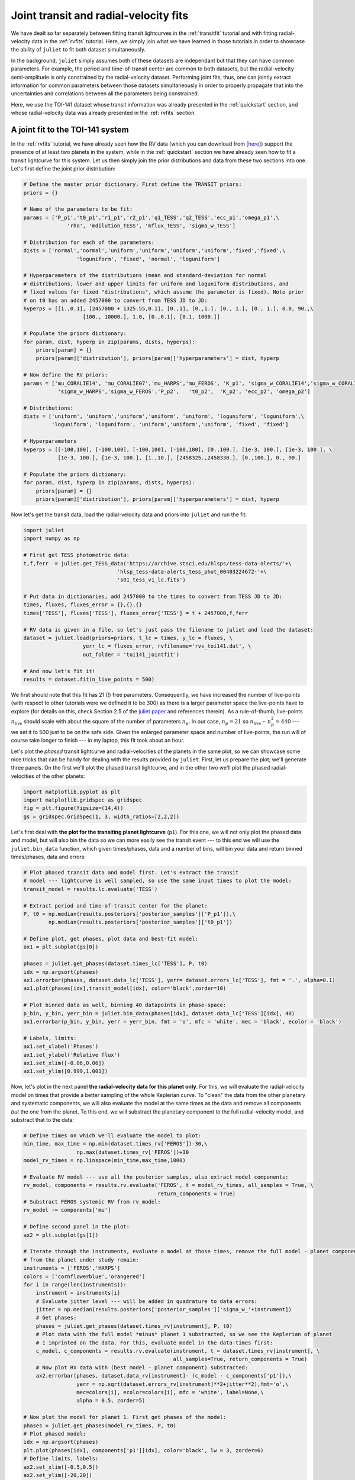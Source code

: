 .. _jointfits:

Joint transit and radial-velocity fits
===================

We have dealt so far separately between fitting transit lightcurves in the :ref:`transitfit` tutorial and with fitting 
radial-velocity data in the :ref:`rvfits` tutorial. Here, we simply join what we have learned in those tutorials in order 
to showcase the ability of ``juliet`` to fit both dataset simultaneously. 

In the background, ``juliet`` simply assumes both of these datasets are independant but that they can have common 
parameters. For example, the period and time-of-transit center are common to both datasets, but the radial-velocity 
semi-amplitude is only constrained by the radial-velocity dataset. Performing joint fits, thus, one can jointly extract 
information for common parameters between those datasets simultaneously in order to properly propagate that into the 
uncertainties and correlations between all the parameters being constrained.

Here, we use the TOI-141 dataset whose transit information was already presented in the :ref:`quickstart` section, and 
whose radial-velocity data was already presented in the :ref:`rvfits` section.

A joint fit to the TOI-141 system
----------------------------------

In the :ref:`rvfits` tutorial, we have already seen how the RV data (which you can download from [`here <https://github.com/nespinoza/juliet/blob/master/docs/tutorials/rvs_toi141.dat>`_]) support the presence of at least two planets in the system, while in the :ref:`quickstart` section we have already seen 
how to fit a transit lightcurve for this system. Let us then simply join the prior distributions and data from these two sections into one. Let's 
first define the joint prior distribution:

.. code-block:: python

    # Define the master prior dictionary. First define the TRANSIT priors:
    priors = {}

    # Name of the parameters to be fit:
    params = ['P_p1','t0_p1','r1_p1','r2_p1','q1_TESS','q2_TESS','ecc_p1','omega_p1',\
                  'rho', 'mdilution_TESS', 'mflux_TESS', 'sigma_w_TESS']

    # Distribution for each of the parameters:
    dists = ['normal','normal','uniform','uniform','uniform','uniform','fixed','fixed',\
                     'loguniform', 'fixed', 'normal', 'loguniform']

    # Hyperparameters of the distributions (mean and standard-deviation for normal 
    # distributions, lower and upper limits for uniform and loguniform distributions, and 
    # fixed values for fixed "distributions", which assume the parameter is fixed). Note prior 
    # on t0 has an added 2457000 to convert from TESS JD to JD:
    hyperps = [[1.,0.1], [2457000 + 1325.55,0.1], [0.,1], [0.,1.], [0., 1.], [0., 1.], 0.0, 90.,\
                       [100., 10000.], 1.0, [0.,0.1], [0.1, 1000.]]

    # Populate the priors dictionary:
    for param, dist, hyperp in zip(params, dists, hyperps):
        priors[param] = {}
        priors[param]['distribution'], priors[param]['hyperparameters'] = dist, hyperp

    # Now define the RV priors:
    params = ['mu_CORALIE14', 'mu_CORALIE07','mu_HARPS','mu_FEROS', 'K_p1', 'sigma_w_CORALIE14','sigma_w_CORALIE07',\
               'sigma_w_HARPS','sigma_w_FEROS','P_p2',   't0_p2',  'K_p2', 'ecc_p2', 'omega_p2']

    # Distributions:
    dists = ['uniform', 'uniform','uniform','uniform', 'uniform', 'loguniform', 'loguniform',\
             'loguniform', 'loguniform', 'uniform','uniform','uniform', 'fixed', 'fixed']

    # Hyperparameters
    hyperps = [[-100,100], [-100,100], [-100,100], [-100,100], [0.,100.], [1e-3, 100.], [1e-3, 100.], \
               [1e-3, 100.], [1e-3, 100.], [1.,10.], [2458325.,2458330.], [0.,100.], 0., 90.]

    # Populate the priors dictionary:
    for param, dist, hyperp in zip(params, dists, hyperps):
        priors[param] = {}
        priors[param]['distribution'], priors[param]['hyperparameters'] = dist, hyperp

Now let's get the transit data, load the radial-velocity data and priors into ``juliet`` and run the fit:

.. code-block:: python

   import juliet
   import numpy as np

   # First get TESS photometric data:
   t,f,ferr  = juliet.get_TESS_data('https://archive.stsci.edu/hlsps/tess-data-alerts/'+\
                                 'hlsp_tess-data-alerts_tess_phot_00403224672-'+\
                                 's01_tess_v1_lc.fits')

   # Put data in dictionaries, add 2457000 to the times to convert from TESS JD to JD:
   times, fluxes, fluxes_error = {},{},{}
   times['TESS'], fluxes['TESS'], fluxes_error['TESS'] = t + 2457000,f,ferr
  
   # RV data is given in a file, so let's just pass the filename to juliet and load the dataset:
   dataset = juliet.load(priors=priors, t_lc = times, y_lc = fluxes, \
                      yerr_lc = fluxes_error, rvfilename='rvs_toi141.dat', \
                      out_folder = 'toi141_jointfit')

   # And now let's fit it!
   results = dataset.fit(n_live_points = 500)

We first should note that this fit has 21 (!) free parameters. Consequently, we have increased the number of live-points 
(with respect to other tutorials were we defined it to be 300) as there is a larger parameter space the live-points 
have to explore (for details on this, check Section 2.5 of the `juliet paper <https://arxiv.org/abs/1812.08549>`_ and 
references therein). As a rule-of-thumb, live-points :math:`n_\textrm{live}` should scale with about the square of the number 
of parameters :math:`n_p`. In our case, :math:`n_p = 21` so :math:`n_\textrm{live}\sim n_p^2 = 440` --- we set it to 500 just 
to be on the safe side. Given the enlarged parameter space and number of live-points, the run will of course take longer to 
finish --- in my laptop, this fit took about an hour. 

Let's plot the *phased* transit lightcurve and radial-velocities of the planets in the same plot, so we can showcase some nice 
tricks that can be handy for dealing with the results provided by ``juliet``. First, let us prepare the plot; we'll generate 
three panels. On the first we'll plot the phased transit lightcurve, and in the other two we'll plot the phased radial-velocities 
of the other planets:

.. code-block:: python

   import matplotlib.pyplot as plt
   import matplotlib.gridspec as gridspec
   fig = plt.figure(figsize=(14,4))
   gs = gridspec.GridSpec(1, 3, width_ratios=[2,2,2])

Let's first deal with **the plot for the transiting planet lightcurve** (``p1``). For this one, we will not only plot the phased data and model, but 
will also bin the data so we can more easily see the transit event --- to this end we will use the ``juliet.bin_data`` function, 
which given times/phases, data and a number of bins, will bin your data and return binned times/phases, data and errors:

.. code-block:: python

    # Plot phased transit data and model first. Let's extract the transit 
    # model --- lightcurve is well sampled, so use the same input times to plot the model:
    transit_model = results.lc.evaluate('TESS')

    # Extract period and time-of-transit center for the planet:
    P, t0 = np.median(results.posteriors['posterior_samples']['P_p1']),\
            np.median(results.posteriors['posterior_samples']['t0_p1'])

    # Define plot, get phases, plot data and best-fit model:
    ax1 = plt.subplot(gs[0])          
    
    phases = juliet.get_phases(dataset.times_lc['TESS'], P, t0)
    idx = np.argsort(phases)
    ax1.errorbar(phases, dataset.data_lc['TESS'], yerr= dataset.errors_lc['TESS'], fmt = '.', alpha=0.1)
    ax1.plot(phases[idx],transit_model[idx], color='black',zorder=10)

    # Plot binned data as well, binning 40 datapoints in phase-space:
    p_bin, y_bin, yerr_bin = juliet.bin_data(phases[idx], dataset.data_lc['TESS'][idx], 40)
    ax1.errorbar(p_bin, y_bin, yerr = yerr_bin, fmt = 'o', mfc = 'white', mec = 'black', ecolor = 'black')
    
    # Labels, limits:
    ax1.set_xlabel('Phases')
    ax1.set_ylabel('Relative flux')
    ax1.set_xlim([-0.06,0.06])
    ax1.set_ylim([0.999,1.001])

Now, let's plot in the next panel **the radial-velocity data for this planet only**. For this, we will evaluate the radial-velocity model 
on times that provide a better sampling of the whole Keplerian curve. To "clean" the data from the other planetary and systematic 
components, we will also evaluate the model at the same times as the data and remove all components *but* the one from the planet. To 
this end, we will substract the planetary component to the full radial-velocity model, and substract that to the data:

.. code-block:: python

    # Define times on which we'll evaluate the model to plot:
    min_time, max_time = np.min(dataset.times_rv['FEROS'])-30,\
                     np.max(dataset.times_rv['FEROS'])+30
    model_rv_times = np.linspace(min_time,max_time,1000)

    # Evaluate RV model --- use all the posterior samples, also extract model components:
    rv_model, components = results.rv.evaluate('FEROS', t = model_rv_times, all_samples = True, \
                                               return_components = True)
    # Substract FEROS systemic RV from rv_model:
    rv_model -= components['mu']

    # Define second panel in the plot:
    ax2 = plt.subplot(gs[1])

    # Iterate through the instruments, evaluate a model at those times, remove the full model - planet component, so only the RV 
    # from the planet under study remain:
    instruments = ['FEROS','HARPS']
    colors = ['cornflowerblue','orangered']
    for i in range(len(instruments)):
        instrument = instruments[i]
        # Evaluate jitter level --- will be added in quadrature to data errors:
        jitter = np.median(results.posteriors['posterior_samples']['sigma_w_'+instrument])
        # Get phases:
        phases = juliet.get_phases(dataset.times_rv[instrument], P, t0)
        # Plot data with the full model *minus* planet 1 substracted, so we see the Keplerian of planet 
        # 1 imprinted on the data. For this, evaluate model in the data-times first:
        c_model, c_components = results.rv.evaluate(instrument, t = dataset.times_rv[instrument], \
                                                    all_samples=True, return_components = True)
        # Now plot RV data with (best model - planet component) substracted:
        ax2.errorbar(phases, dataset.data_rv[instrument]- (c_model - c_components['p1']),\
                     yerr = np.sqrt(dataset.errors_rv[instrument]**2+jitter**2),fmt='o',\
                     mec=colors[i], ecolor=colors[i], mfc = 'white', label=None,\
                     alpha = 0.5, zorder=5)

    # Now plot the model for planet 1. First get phases of the model:
    phases = juliet.get_phases(model_rv_times, P, t0)
    # Plot phased model:
    idx = np.argsort(phases)
    plt.plot(phases[idx], components['p1'][idx], color='black', lw = 3, zorder=6)
    # Define limits, labels:
    ax2.set_xlim([-0.5,0.5])
    ax2.set_ylim([-20,20])
    ax2.set_xlabel('Phases')
    ax2.set_ylabel('Radial-velocity (m/s)')

Now, finally, **we deal with the non-transiting planet** (``p2``). There is an interesting detail about this one, however. 
We already saw in the :ref:`rvfits` tutorial that there we obtained a period slightly different to the one that was 
published in the paper. Well, if you explore the posterior distribution of the period of this second planet with this 
joint-fit you will be able to see why: turns out there are actually *two* possible periods (one at :math:`4.785` days and 
another one at :math:`4.760` days): 

.. figure:: toi141-P2.png
   :alt: Posterior distribution of the period of the non-transiting planet.

I will let the reader find out for her/himself how we cracked this down in the paper, 
but turns out the real period is the one at :math:`4.785` days (the other one is an alias). 

So --- how do we use all the posterior samples corresponding to *that* mode in order to plot the radial-velocity curve of 
this second planet? This is easily done with ``juliet``, as one can directly give a posterior distribution dictionary 
to the ``results.rv.evaluate`` function using the ``parameter_values`` flag to evaluate your own custom posterior samples. Let's first find 
the indexes of all the samples that have periods larger than :math:`4.77` days (so we capture the :math:`4.785`-day mode), 
and save all the posterior samples in a new dictionary, and use that to perform the same model evaluation and plotting 
as we did above for the transiting planet:

.. code-block:: python

    # First save all the samples from the mode of interest to a new dictionary:
    idx_samples = np.where(results.posteriors['posterior_samples']['P_p2']>4.77)
    # Create a "new posteriors" that uses only the samples from that mode:
    new_posteriors = {}
    for k in results.posteriors['posterior_samples'].keys():
        # We copy all the keys but the "unnamed" one --- we don't need that one.
        if k != 'unnamed':
            new_posteriors[k] = results.posteriors['posterior_samples'][k][idx_samples]

    # Now extract the median period and time-of-transit center from this new dictionary:
    P, t0 = np.median(new_posteriors['P_p2']),\
        np.median(new_posteriors['t0_p2'])

    # And repeat the same as above to plot this second planet RV-curve in the third panel:
    ax3 = plt.subplot(gs[2])
    rv_model, components = results.rv.evaluate('FEROS', t = model_rv_times, all_samples = True, \
                                               return_components = True, parameter_values = new_posteriors)
    rv_model -= components['mu']
 
    # Loop over instruments, plot (model-planet)-substracted data:
    for i in range(len(instruments)):
        instrument = instruments[i]
        # Extract jitters:
        jitter = np.median(new_posteriors['sigma_w_'+instrument])
        # Get phases:
        phases = juliet.get_phases(dataset.times_rv[instrument], P, t0) 
        # Plot data with the full model *minus* planet 2 substracted, so we see the Keplerian planet 
        # 2 imprinted on the data:
        c_model, c_components = results.rv.evaluate(instrument, t = dataset.times_rv[instrument], \
                                                    all_samples=True, return_components = True,\
                                                    parameter_values = new_posteriors)    
        ax3.errorbar(phases, dataset.data_rv[instrument]-(c_model - c_components['p2']),\
                     yerr = np.sqrt(dataset.errors_rv[instrument]**2+jitter**2),fmt='o',\
                     mec=colors[i], ecolor=colors[i], mfc = 'white', label=None,\
                     alpha = 0.5, zorder=5)

    # Plot planet 2 model:
    phases = juliet.get_phases(model_rv_times, P, t0) 
    idx = np.argsort(phases)
    ax3.plot(phases[idx], components['p2'][idx], color='black', lw = 3, zorder=6)
    ax3.set_xlim([-0.5,0.5])
    ax3.set_ylim([-20,20])
    ax3.set_xlabel('Phases')
    
All this will give us the following nice plot:

.. figure:: jointfit.png
   :alt: Results for the transit+rv 2-planet fit.
